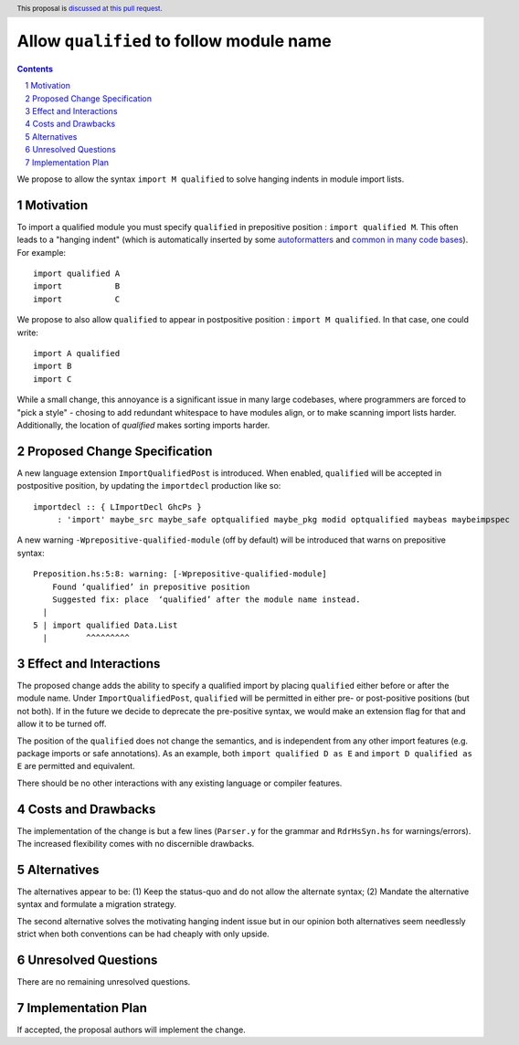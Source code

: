 Allow ``qualified`` to follow module name
=========================================

.. proposal-number:: Leave blank. This will be filled in when the proposal is
                     accepted.
.. trac-ticket:: Leave blank. This will eventually be filled with the Trac
                 ticket number which will track the progress of the
                 implementation of the feature.
.. implemented:: Leave blank. This will be filled in with the first GHC version which
                 implements the described feature.
.. highlight:: haskell
.. header:: This proposal is `discussed at this pull request <https://github.com/ghc-proposals/ghc-proposals/pull/190>`_.
.. sectnum::
.. contents::

We propose to allow the syntax ``import M qualified`` to solve hanging indents in module import lists.

Motivation
----------
To import a qualified module you must specify ``qualified`` in prepositive position : ``import qualified M``. This often leads to a "hanging indent" (which is automatically inserted by some `autoformatters <https://github.com/commercialhaskell/hindent/blob/master/src/HIndent.hs>`_ and `common <https://github.com/owickstrom/gi-gtk-declarative/blob/master/gi-gtk-declarative/src/GI/Gtk/Declarative/Container/Class.hs>`_ `in <https://github.com/commercialhaskell/intero/blob/master/src/GhciFind.hs>`_ `many <https://github.com/aristidb/aws/blob/master/Aws/Iam/Core.hs>`_  `code <https://github.com/input-output-hk/cardano-sl/blob/develop/explorer/src/Pos/Explorer/DB.hs>`_ `bases <https://github.com/PostgREST/postgrest/blob/master/src/PostgREST/Error.hs>`_). For example:

::

 import qualified A
 import           B
 import           C

We propose to also allow ``qualified`` to appear in postpositive position : ``import M qualified``. In that case, one could write:

::

   import A qualified
   import B
   import C

While a small change, this annoyance is a significant issue in many large codebases, where programmers are forced to "pick a style" - chosing to add redundant whitespace to have modules align, or to make scanning import lists harder. Additionally, the location of `qualified` makes sorting imports harder.

Proposed Change Specification
-----------------------------
A new language extension ``ImportQualifiedPost`` is introduced. When enabled, ``qualified`` will be accepted in postpositive position, by updating the ``importdecl`` production like so:

::

   importdecl :: { LImportDecl GhcPs }
        : 'import' maybe_src maybe_safe optqualified maybe_pkg modid optqualified maybeas maybeimpspec

A new warning ``-Wprepositive-qualified-module`` (off by default) will be introduced that warns on prepositive syntax:

::

  Preposition.hs:5:8: warning: [-Wprepositive-qualified-module]
      Found ‘qualified’ in prepositive position
      Suggested fix: place  ‘qualified’ after the module name instead.
    |
  5 | import qualified Data.List
    |        ^^^^^^^^^

Effect and Interactions
-----------------------
The proposed change adds the ability to specify a qualified import by placing ``qualified`` either before or after the module name. Under ``ImportQualifiedPost``, ``qualified`` will be permitted in either pre- or post-positive positions (but not both). If in the future we decide to deprecate the pre-positive syntax, we would make an extension flag for that and allow it to be turned off.

The position of the ``qualified`` does not change the semantics, and is independent from any other import features (e.g. package imports or safe annotations).  As an example, both ``import qualified D as E`` and ``import D qualified as E`` are permitted and equivalent.

There should be no other interactions with any existing language or compiler features.

Costs and Drawbacks
-------------------
The implementation of the change is but a few lines (``Parser.y`` for the grammar and ``RdrHsSyn.hs`` for warnings/errors). The increased flexibility comes with no discernible drawbacks.

Alternatives
------------
The alternatives appear to be:
(1) Keep the status-quo and do not allow the alternate syntax;
(2) Mandate the alternative syntax and formulate a migration strategy.

The second alternative solves the motivating hanging indent issue but in our opinion both alternatives seem needlessly strict when both conventions can be had cheaply with only upside.

Unresolved Questions
--------------------
There are no remaining unresolved questions.

Implementation Plan
-------------------
If accepted, the proposal authors will implement the change.
